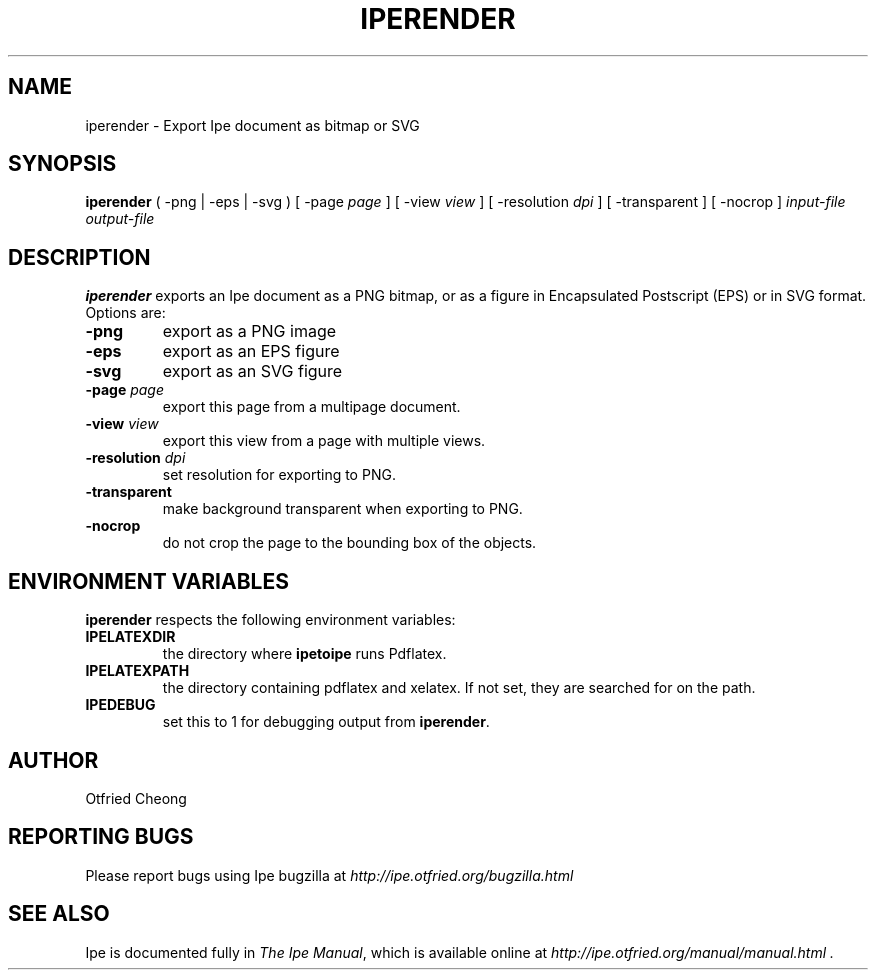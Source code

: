.\"                                      Hey, EMACS: -*- nroff -*-
.\" First parameter, NAME, should be all caps
.\" Second parameter, SECTION, should be 1-8, maybe w/ subsection
.\" other parameters are allowed: see man(7), man(1)
.\" TeX users may be more comfortable with the \fB<whatever>\fP and
.\" \fI<whatever>\fP escape sequences to invode bold face and italics, 
.\" respectively.
.TH IPERENDER 1 "June 27, 2009"
.\" Please adjust this date whenever revising the manpage.
.\"
.\" Some roff macros, for reference:
.\" .nh        disable hyphenation
.\" .hy        enable hyphenation
.\" .ad l      left justify
.\" .ad b      justify to both left and right margins
.\" .nf        disable filling
.\" .fi        enable filling
.\" .br        insert line break
.\" .sp <n>    insert n+1 empty lines
.\" for manpage-specific macros, see man(7)
.SH NAME
iperender \- Export Ipe document as bitmap or SVG 
.SH SYNOPSIS
.B iperender
( -png | -eps | -svg ) 
[ -page \fIpage\fP ] 
[ -view \fIview\fP ]
[ -resolution \fIdpi\fP ]
[ -transparent ]
[ -nocrop ] 
\fIinput-file\fP \fIoutput-file\fP

.SH DESCRIPTION
.PP
\fBiperender\fP exports an Ipe document as a PNG bitmap, or as a
figure in Encapsulated Postscript (EPS) or in SVG format.
Options are:
.TP
\fB-png\fP
export as a PNG image
.TP
\fB-eps\fP
export as an EPS figure
.TP
\fB-svg\fP
export as an SVG figure
.TP
\fB-page\fP \fIpage\fP
export this page from a multipage document.
.TP
\fB-view\fP \fIview\fP
export this view from a page with multiple views.
.TP
\fB-resolution\fP \fIdpi\fP
set resolution for exporting to PNG.
.TP
\fB-transparent\fP
make background transparent when exporting to PNG.
.TP
\fB-nocrop\fP
do not crop the page to the bounding box of the objects.

.SH ENVIRONMENT VARIABLES

\fBiperender\fP respects the following environment variables:

.TP
\fBIPELATEXDIR\fP
the directory where \fBipetoipe\fP runs Pdflatex.
.TP
\fBIPELATEXPATH\fP
the directory containing pdflatex and xelatex.  If not set, they are
searched for on the path.
.TP
\fBIPEDEBUG\fP
set this to 1 for debugging output from \fBiperender\fP.

.SH AUTHOR
Otfried Cheong

.SH REPORTING BUGS
.ad l
Please report bugs using Ipe bugzilla at
.I "http://ipe.otfried.org/bugzilla.html"

.SH SEE ALSO
.ad l
Ipe is documented fully in
.IR "The Ipe Manual" ,
which is available online at
.I "http://ipe.otfried.org/manual/manual.html" .
